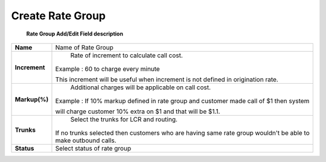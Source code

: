 ==================
Create Rate Group
==================


	.. image:: /Images/rate_group_add.png
  
  **Rate Group Add/Edit Field description**
   
=============   ========================================================================================  
**Name**	      Name of Rate Group
  
**Increment**	  Rate of increment to calculate call cost. 

                Example : 60 to charge every minute
                
                This increment will be useful when increment is not defined in origination rate. 

**Markup(%)**	  Additional charges will be applicable on call cost.   

                Example : If 10% markup defined in rate group and customer made call of $1 then system 
                
                will charge customer 10% extra on $1 and that will be $1.1. 
            
**Trunks**	    Select the trunks for LCR and routing.

                If no trunks selected then customers who are having same rate group wouldn't be 
                able to make outbound calls.

**Status**	    Select status of rate group
=============   ========================================================================================














